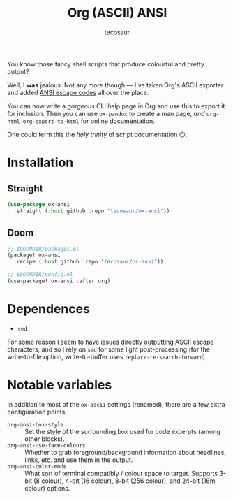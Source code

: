 #+title: Org (ASCII) ANSI
#+author: tecosaur
#+options: toc:nil title:nil num:nil

You know those fancy shell scripts that produce colourful and pretty output?

Well, I *was* jealous. Not any more though --- I've taken Org's ASCII exporter and
added [[https://en.wikipedia.org/wiki/ANSI_escape_code][ANSI escape codes]] all over the place.

You can now write a /gorgeous/ CLI help page in Org and use this to export it for
inclusion. Then you can use =ox-pandox= to create a man page, /and/
~org-html-org-export-to-html~ for online documentation.

One could term this the /holy trinity/ of script documentation 😉.

[[file:screenshot.png]]

* Installation
** Straight
#+begin_src emacs-lisp
(use-package ox-ansi
  :straight (:host github :repo "tecosaur/ox-ansi"))
#+end_src
** Doom
#+begin_src emacs-lisp
;; $DOOMDIR/packages.el
(package! ox-ansi
  :recipe (:host github :repo "tecosaur/ox-ansi"))

;; $DOOMDIR/config.el
(use-package! ox-ansi :after org)
#+end_src

* Dependences
+ ~sed~

For some reason I seem to have issues directly outputting ASCII escape
characters, and so I rely on ~sed~ for some light post-processing (for the
write-to-file option, write-to-buffer uses ~replace-re-search-forward~).

* Notable variables
In addition to most of the ~ox-ascii~ settings (renamed), there are a few extra
configuration points.

+ =org-ansi-box-style= :: Set the style of the surrounding box used for code
  excerpts (among other blocks).
+ =org-ansi-use-face-colours= :: Whether to grab foreground/background
  information about headlines, links, etc. and use them in the output.
+ =org-ansi-color-mode= :: What sort of terminal compatibly / colour space
  to target. Supports 3-bit (8 colour), 4-bit (16 colour), 8-bit (256 colour),
  and 24-bit (16m colour) options.
